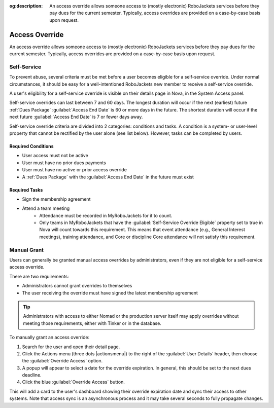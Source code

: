 :og:description: An access override allows someone access to (mostly electronic) RoboJackets services before they pay dues for the current semester. Typically, access overrides are provided on a case-by-case basis upon request.

Access Override
===============
An access override allows someone access to (mostly electronic) RoboJackets services before they pay dues for the current semester.
Typically, access overrides are provided on a case-by-case basis upon request.

Self-Service
------------

.. seealso::
   There is a :doc:`separate member-facing page for self-service overrides</members/access-override>`.

To prevent abuse, several criteria must be met before a user becomes eligible for a self-service override.
Under normal circumstances, it should be easy for a well-intentioned RoboJackets new member to receive a self-service override.

A user's eligibility for a self-service override is visible on their details page in Nova, in the System Access panel.

Self-service overrides can last between 7 and 60 days.
The longest duration will occur if the next (earliest) future :ref:`Dues Package` :guilabel:`Access End Date` is 60 or more days in the future.
The shortest duration will occur if the next future :guilabel:`Access End Date` is 7 or fewer days away.

Self-service override criteria are divided into 2 categories: conditions and tasks.
A condition is a system- or user-level property that cannot be rectified by the user alone (see list below). However, tasks can be completed by users.

Required Conditions
~~~~~~~~~~~~~~~~~~~~~~~~~~~~~~~~~~~

- User access must not be active
- User must have no prior dues payments
- User must have no active or prior access override
- A :ref:`Dues Package` with the :guilabel:`Access End Date` in the future must exist

Required Tasks
~~~~~~~~~~~~~~

- Sign the membership agreement
- Attend a team meeting
   - Attendance must be recorded in MyRoboJackets for it to count.
   - Only teams in MyRoboJackets that have the :guilabel:`Self-Service Override Eligible` property set to true in Nova will count towards this requirement.
     This means that event attendance (e.g., General Interest meetings), training attendance, and Core or discipline Core attendance will not satisfy this requirement.

Manual Grant
------------

Users can generally be granted manual access overrides by administrators, even if they are not eligible for a self-service access override.

There are two requirements:

- Administrators cannot grant overrides to themselves
- The user receiving the override must have signed the latest membership agreement

.. tip::
   Administrators with access to either Nomad or the production server itself may apply overrides without meeting those requirements, either with Tinker or in the database.

To manually grant an access override:

#. Search for the user and open their detail page.
#. Click the Actions menu (three dots |actionsmenu|) to the right of the :guilabel:`User Details` header, then choose the :guilabel:`Override Access` option.
#. A popup will appear to select a date for the override expiration.
   In general, this should be set to the next dues deadline.
#. Click the blue :guilabel:`Override Access` button.

This will add a card to the user's dashboard showing their override expiration date and sync their access to other systems.
Note that access sync is an asynchronous process and it may take several seconds to fully propagate changes.
